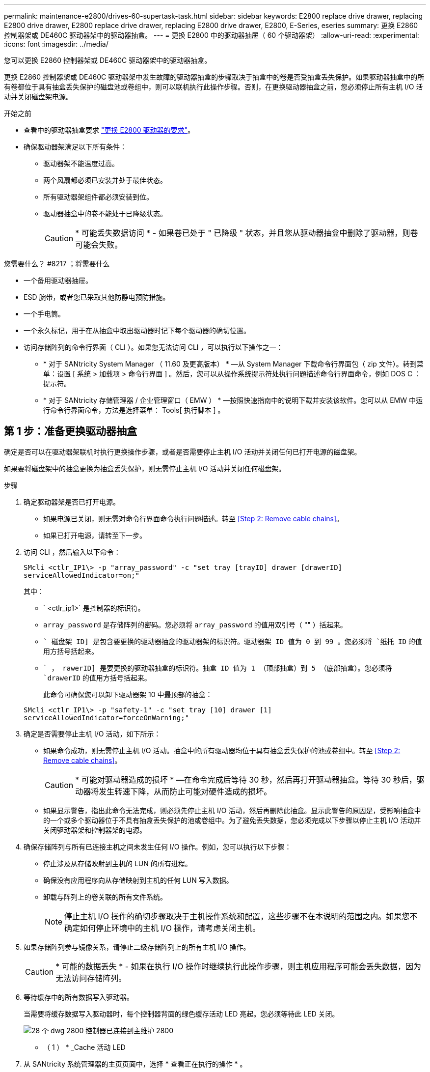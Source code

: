 ---
permalink: maintenance-e2800/drives-60-supertask-task.html 
sidebar: sidebar 
keywords: E2800 replace drive drawer, replacing E2800 drive drawer, E2800 replace drive drawer, replacing E2800 drive drawer, E2800, E-Series, eseries 
summary: 更换 E2860 控制器架或 DE460C 驱动器架中的驱动器抽盒。 
---
= 更换 E2800 中的驱动器抽屉（ 60 个驱动器架）
:allow-uri-read: 
:experimental: 
:icons: font
:imagesdir: ../media/


[role="lead"]
您可以更换 E2860 控制器架或 DE460C 驱动器架中的驱动器抽盒。

更换 E2860 控制器架或 DE460C 驱动器架中发生故障的驱动器抽盒的步骤取决于抽盒中的卷是否受抽盒丢失保护。如果驱动器抽盒中的所有卷都位于具有抽盒丢失保护的磁盘池或卷组中，则可以联机执行此操作步骤。否则，在更换驱动器抽盒之前，您必须停止所有主机 I/O 活动并关闭磁盘架电源。

.开始之前
* 查看中的驱动器抽盒要求 link:drives-overview-supertask-concept.html["更换 E2800 驱动器的要求"]。
* 确保驱动器架满足以下所有条件：
+
** 驱动器架不能温度过高。
** 两个风扇都必须已安装并处于最佳状态。
** 所有驱动器架组件都必须安装到位。
** 驱动器抽盒中的卷不能处于已降级状态。
+

CAUTION: * 可能丢失数据访问 * - 如果卷已处于 " 已降级 " 状态，并且您从驱动器抽盒中删除了驱动器，则卷可能会失败。





.您需要什么？ #8217 ；将需要什么
* 一个备用驱动器抽屉。
* ESD 腕带，或者您已采取其他防静电预防措施。
* 一个手电筒。
* 一个永久标记，用于在从抽盒中取出驱动器时记下每个驱动器的确切位置。
* 访问存储阵列的命令行界面（ CLI ）。如果您无法访问 CLI ，可以执行以下操作之一：
+
** * 对于 SANtricity System Manager （ 11.60 及更高版本） * —从 System Manager 下载命令行界面包（ zip 文件）。转到菜单：设置 [ 系统 > 加载项 > 命令行界面 ] 。然后，您可以从操作系统提示符处执行问题描述命令行界面命令，例如 DOS C ：提示符。
** * 对于 SANtricity 存储管理器 / 企业管理窗口（ EMW ） * —按照快速指南中的说明下载并安装该软件。您可以从 EMW 中运行命令行界面命令，方法是选择菜单： Tools[ 执行脚本 ] 。






== 第 1 步：准备更换驱动器抽盒

确定是否可以在驱动器架联机时执行更换操作步骤，或者是否需要停止主机 I/O 活动并关闭任何已打开电源的磁盘架。

如果要将磁盘架中的抽盒更换为抽盒丢失保护，则无需停止主机 I/O 活动并关闭任何磁盘架。

.步骤
. 确定驱动器架是否已打开电源。
+
** 如果电源已关闭，则无需对命令行界面命令执行问题描述。转至 <<Step 2: Remove cable chains>>。
** 如果已打开电源，请转至下一步。


. 访问 CLI ，然后输入以下命令：
+
[listing]
----
SMcli <ctlr_IP1\> -p "array_password" -c "set tray [trayID] drawer [drawerID]
serviceAllowedIndicator=on;"
----
+
其中：

+
** ` <ctlr_ip1>` 是控制器的标识符。
** `array_password` 是存储阵列的密码。您必须将 `array_password` 的值用双引号（ "" ）括起来。
** `` 磁盘架 ID] 是包含要更换的驱动器抽盒的驱动器架的标识符。驱动器架 ID 值为 0 到 99 。您必须将 `纸托 ID` 的值用方括号括起来。
** `` ， rawerID] 是要更换的驱动器抽盒的标识符。抽盒 ID 值为 1 （顶部抽盒）到 5 （底部抽盒）。您必须将 `drawerID` 的值用方括号括起来。
+
此命令可确保您可以卸下驱动器架 10 中最顶部的抽盒：



+
[listing]
----
SMcli <ctlr_IP1\> -p "safety-1" -c "set tray [10] drawer [1]
serviceAllowedIndicator=forceOnWarning;"
----
. 确定是否需要停止主机 I/O 活动，如下所示：
+
** 如果命令成功，则无需停止主机 I/O 活动。抽盒中的所有驱动器均位于具有抽盒丢失保护的池或卷组中。转至 <<Step 2: Remove cable chains>>。
+

CAUTION: * 可能对驱动器造成的损坏 * —在命令完成后等待 30 秒，然后再打开驱动器抽盒。等待 30 秒后，驱动器将发生转速下降，从而防止可能对硬件造成的损坏。

** 如果显示警告，指出此命令无法完成，则必须先停止主机 I/O 活动，然后再删除此抽盒。显示此警告的原因是，受影响抽盒中的一个或多个驱动器位于不具有抽盒丢失保护的池或卷组中。为了避免丢失数据，您必须完成以下步骤以停止主机 I/O 活动并关闭驱动器架和控制器架的电源。


. 确保存储阵列与所有已连接主机之间未发生任何 I/O 操作。例如，您可以执行以下步骤：
+
** 停止涉及从存储映射到主机的 LUN 的所有进程。
** 确保没有应用程序向从存储映射到主机的任何 LUN 写入数据。
** 卸载与阵列上的卷关联的所有文件系统。
+

NOTE: 停止主机 I/O 操作的确切步骤取决于主机操作系统和配置，这些步骤不在本说明的范围之内。如果您不确定如何停止环境中的主机 I/O 操作，请考虑关闭主机。



. 如果存储阵列参与镜像关系，请停止二级存储阵列上的所有主机 I/O 操作。
+

CAUTION: * 可能的数据丢失 * - 如果在执行 I/O 操作时继续执行此操作步骤，则主机应用程序可能会丢失数据，因为无法访问存储阵列。

. 等待缓存中的所有数据写入驱动器。
+
当需要将缓存数据写入驱动器时，每个控制器背面的绿色缓存活动 LED 亮起。您必须等待此 LED 关闭。

+
image::../media/28_dwg_2800_controller_attn_led_maint-e2800.gif[28 个 dwg 2800 控制器已连接到主维护 2800]

+
* （ 1 ） * _Cache 活动 LED

. 从 SANtricity 系统管理器的主页页面中，选择 * 查看正在执行的操作 * 。
. 等待所有操作完成，然后再继续下一步。
. 使用以下过程之一关闭磁盘架：
+
** 如果要更换磁盘架 * 带有 * 抽盒丢失保护 _ 中的抽盒：无需关闭任何磁盘架。您可以在驱动器抽盒联机时执行更换操作步骤，因为已成功完成设置抽盒服务操作允许指示符命令行界面命令。
** 如果要更换 * 控制器 * 磁盘架 * 不带 * 抽盒丢失保护 _ 中的抽盒：
+
... 关闭控制器架上的两个电源开关。
... 等待控制器架上的所有 LED 变暗。


** 如果要更换 * 扩展 * 驱动器架 * 不带 * 抽盒丢失保护 _ 中的抽盒：
+
... 关闭控制器架上的两个电源开关。
... 等待控制器架上的所有 LED 变暗。
... 关闭驱动器架上的两个电源开关。
... 等待两分钟，使驱动器活动停止。








== 第 2 步：拆下缆线链

卸下两个缆线链，以便卸下和更换出现故障的驱动器抽盒。

Each drive drawer has left and right cable chains.左右缆线链允许抽盒滑入和滑出。

缆线链上的金属端滑入机箱内相应的垂直和水平导轨，如下所示：

* 左右垂直导轨将缆线链连接到机箱的中板。
* 左右水平导轨将缆线链连接到各个抽屉。



CAUTION: * 可能的硬件损坏 * - 如果驱动器托架已打开电源，则缆线链将通电，直到两端均已拔出为止。为避免设备发生短接，如果缆线链的另一端仍插入，请勿让已拔出的缆线链连接器接触金属机箱。

.步骤
. 请确保驱动器架和控制器架不再具有 I/O 活动且已关闭电源，或者您已发出 `Set Intention Ind指示 灯` CLI 命令。
. 从驱动器架后部，卸下右侧风扇箱：
+
.. 按下橙色卡舌以释放风扇箱手柄。
+
此图显示了从左侧橙色卡舌中伸出并释放的风扇箱手柄。

+
image::../media/28_dwg_e2860_de460c_fan_canister_handle_with_callout_maint-e2800.gif[28 dwg e2860 de460c 风扇箱手柄，带标注 maint e2800]

+
* （ 1 ） * _ 风扇箱把手 _

.. 使用把手将风扇箱从驱动器托盘中拉出，并放在一旁。
.. 如果托盘已打开电源，请确保左侧风扇达到其最大速度。
+

CAUTION: * 由于过热可能导致设备损坏 * - 如果托盘已打开电源，请勿同时卸下两个风扇。否则，设备可能会过热。



. 确定要断开的缆线链：
+
** 如果已打开电源，则抽盒正面的琥珀色警示 LED 将指示您需要断开的缆线链。
** 如果电源已关闭，您必须手动确定要断开五个缆线链中的哪一个。此图显示了已卸下风扇箱的驱动器架右侧。卸下风扇箱后，您可以看到五个缆线链以及每个抽盒的垂直和水平连接器。
+
The top cable chain is attached to drive drawer 1.The bottom cable chain is attached to drive drawer 5.The callouts for drive drawer 1 are provided.

+
image::../media/trafford_cable_rail_1_maint-e2800.gif[Trafford 缆线导轨 1 维护 e2800]

+
* （ 1 ） * _Cable chain_

+
* （ 2 ） * _ 垂直连接器（连接到中板） _

+
* （ 3 ） * _ 水平连接器（已连接到抽盒） _



. 为了便于访问，请用您的手指将右侧的缆线链移至左侧。
. 从相应的垂直导轨断开任何右侧缆线链。
+
.. 使用手电筒找到连接到机箱中垂直导轨的缆线链末端的橙色环。
+
image::../media/trafford_cable_rail_3_maint-e2800.gif[Trafford 缆线导轨 3 维护 e2800]

+
* （ 1 ） * 垂直导轨上的橙色环 _

+
* （ 2 ） * _Cable chain ， partially removed_

.. 要解锁缆线链，请将您的手指插入橙色环，然后向系统中间按压。
.. 要拔下缆线链，请小心地将您的手指拉向您大约 1 英寸（ 2.5 厘米）。将缆线链连接器保留在垂直导轨中。（如果驱动器托盘已打开电源，请勿让缆线链连接器接触金属机箱。）


. 断开缆线链的另一端：
+
.. 使用手电筒找到连接到机箱中水平导轨的缆线链末端的橙色环。
+
The figure shows the horizontal connector on the right and the cable chain disconnected and partially pulled out on the left side.

+
image::../media/trafford_cable_rail_2_maint-e2800.gif[Trafford 缆线导轨 2 维护 e2800]

+
* （ 1 ） * 水平导轨上的橙色环 _

+
* （ 2 ） * _Cable chain ， partially removed_

.. 要解锁缆线链，请将您的手指轻轻插入橙色环并向下推。
+
此图显示了水平导轨上的橙色环（请参见上图中的项目 1 ），因为它已向下推，以便将缆线链的其余部分拉出机箱。

.. Pull your finger toward you to unplug the cable chain.


. Carefully pull the entire cable chain out of the drive shelf.
. 更换右侧风扇箱：
+
.. 将风扇箱完全滑入磁盘架。
.. 移动风扇箱手柄，直到其与橙色卡舌锁定为止。
.. 如果驱动器架已通电，请确认风扇背面的琥珀色警示 LED 未亮起，并且风扇背面有空气。
+
在重新安装风扇后，当两个风扇均达到正确速度时， LED 可能会保持亮起长达一分钟。

+
如果电源已关闭，则风扇不会运行，并且 LED 未亮起。



. 从驱动器架背面，卸下左侧风扇箱。
. 如果驱动器架已通电，请确保正确的风扇达到其最大速度。
+

CAUTION: * 由于过热可能导致设备损坏 * - 如果磁盘架已打开电源，请勿同时卸下两个风扇。否则，设备可能会过热。

. 断开左侧缆线链与其垂直导轨的连接：
+
.. 使用手电筒找到连接到垂直导轨的缆线链末端的橙色环。
.. 要解锁缆线链，请将您的手指插入橙色环。
.. 要拔下缆线链，请将其拉向您大约 1 英寸（ 2.5 厘米）。将缆线链连接器保留在垂直导轨中。
+

CAUTION: * 可能的硬件损坏 * - 如果驱动器托架已打开电源，则缆线链将通电，直到两端均已拔出为止。为避免设备发生短接，如果缆线链的另一端仍插入，请勿让已拔出的缆线链连接器接触金属机箱。



. 断开左侧缆线链与水平导轨的连接，然后将整个缆线链从驱动器架中拉出。
+
如果在打开电源的情况下执行此操作步骤，则在断开最后一个缆线链连接器时，所有 LED 都会熄灭，包括琥珀色警示 LED 。

. 更换左侧风扇箱。如果驱动器架已通电，请确认风扇背面的琥珀色 LED 未亮起，并且风扇背面有空气。
+
在重新安装风扇后，当两个风扇均达到正确速度时， LED 可能会保持亮起长达一分钟。





== 第 3 步：卸下故障驱动器抽屉

卸下故障驱动器抽盒，将其更换为新的驱动器抽盒。


CAUTION: * 可能丢失数据访问 * - 磁场可能会破坏驱动器上的所有数据，并且发生原因会对驱动器电路造成无法弥补的损坏。To avoid loss of data access and damage to the drives, always keep drives away from magnetic devices.

.步骤
. 请确保：
+
** 左右缆线链已断开连接。
** 更换左右风扇箱。


. Remove the bezel from the front of the drive shelf.
. Unlatch the drive drawer by pulling out on both levers.
. Using the extended levers, carefully pull the drive drawer out until it stops.Do not completely remove the drive drawer from the drive shelf.
. 如果已创建并分配卷，请使用永久标记来记下每个驱动器的确切位置。For example, using the following drawing as a reference, write the appropriate slot number on the top of each drive.
+
image::../media/dwg_trafford_drawer_with_hdds_callouts_maint-e2800.gif[带 HDD 标注的 ｛ \f2 DWG Trafford ｝ 抽盒维护 e2800]

+

CAUTION: * 可能会丢失数据访问权限 * - 请务必在删除每个驱动器之前记录其确切位置。

. Remove the drives from the drive drawer:
+
.. Gently pull back the orange release latch that is visible on the center front of each drive.
.. Raise the drive handle to vertical.
.. Use the handle to lift the drive from the drive drawer.
+
image::../media/92_dwg_de6600_install_or_remove_drive_maint-e2800.gif[92 dwg de6600 安装或删除驱动器维护 e2800]

.. Place the drive on a flat, static-free surface and away from magnetic devices.


. 卸下驱动器抽盒：
+
.. Locate the plastic release lever on each side of the drive drawer.
+
image::../media/92_pht_de6600_drive_drawer_release_lever_maint-e2800.gif[92 PHT de6600 驱动器抽盒释放杆维护 e2800]

+
* （ 1 ） * 驱动器抽盒释放杆 _

.. 向您的方向拉动闩锁，以松开两个释放杆。
.. While holding both release levers, pull the drive drawer toward you.
.. Remove the drive drawer from the drive shelf.






== 第 4 步：安装新的驱动器抽盒

安装新的驱动器抽盒以更换出现故障的驱动器抽盒。

.步骤
. From the front of the drive shelf, shine a flashlight into the empty drawer slot, and locate the lock-out tumbler for that slot.
+
The lock-out tumbler assembly is a safety feature that prevents you from being able to open more than one drive drawer at one time.

+
image::../media/92_pht_de6600_lock_out_tumbler_detail_maint-e2800.gif[92 个 PHT de6600 锁定了 umbler detail maint e2800]

+
* （ 1 ） * _Lock-out tumbler_

+
* （ 2 ） * _抽 盒指南 _

. Position the replacement drive drawer in front of the empty slot and slightly to the right of center.
+
Positioning the drawer slightly to the right of center helps to ensure that the lock-out tumbler and the drawer guide are correctly engaged.

. Slide the drive drawer into the slot, and ensure that the drawer guide slides under the lock-out tumbler.
+

CAUTION: * 设备损坏风险 * —如果抽盒导轨未滑入锁定转储器下方，则会发生损坏。

. Carefully push the drive drawer all the way in until the latch fully engages.
+
首次将抽盒合上时，电阻级别较高是正常现象。

+

CAUTION: * 设备损坏风险 * —如果您感到绑定，请停止推驱动器抽盒。Use the release levers at the front of the drawer to slide the drawer back out.然后，将抽盒重新插入插槽中，确保翻转器位于导轨上方，并且导轨正确对齐。





== 第 5 步：连接缆线链

连接缆线链，以便可以安全地将驱动器重新安装到驱动器抽盒中。

When attaching a cable chain, reverse the order you used when disconnecting the cable chain.您必须先将链的水平连接器插入机箱中的水平导轨，然后再将链的垂直连接器插入机箱中的垂直导轨。

.步骤
. 请确保：
+
** 已安装新驱动器抽盒。
** You have two replacement cable chains, marked as LEFT and RIGHT (on the horizontal connector next to the drive drawer).


. 从驱动器架背面，卸下右侧的风扇箱并将其放在一旁。
. 如果磁盘架已打开电源，请确保左侧风扇达到其最大速度。
+

CAUTION: * 由于过热可能导致设备损坏 * - 如果磁盘架已打开电源，请勿同时卸下两个风扇。否则，设备可能会过热。

. 连接正确的缆线链：
+
.. 找到右侧缆线链上的水平和垂直连接器以及机箱内相应的水平导轨和垂直导轨。
.. 将两个缆线链连接器与其对应的导轨对齐。
.. 将缆线链的水平连接器滑入水平导轨上，并尽可能将其推入。
+

CAUTION: * 设备故障风险 * —确保将连接器滑入导轨。If the connector rests on the top of the guide rail, problems might occur when the system runs.

+
此图显示了机箱中第二个驱动器抽盒的水平和垂直导轨。

+
image::../media/2860_dwg_both_guide_rails_maint-e2800.gif[2860 dwg 两个导轨 maint e2800]

+
* （ 1 ） * _ 水平导轨 _

+
* （ 2 ） * _ 垂直导轨 _

.. 将右侧缆线链上的垂直连接器滑入垂直导轨。
.. After you have reconnected both ends of the cable chain, carefully pull on the cable chain to verify that both connectors are latched.
+

CAUTION: 设备故障的风险 * —如果连接器未锁紧，则在抽盒操作期间，缆线链可能会松动。



. 重新安装右侧风扇箱。如果驱动器架已通电，请确认风扇背面的琥珀色 LED 现在已熄灭，并且空气现在从背面出来。
+
重新安装风扇后，如果风扇设置为正确的速度，则 LED 可能会保持亮起长达一分钟。

. 从驱动器架背面，卸下驱动器架左侧的风扇箱。
. 如果磁盘架已打开电源，请确保正确的风扇达到其最大速度。
+

CAUTION: * 由于过热可能导致设备损坏 * - 如果磁盘架已打开电源，请勿同时卸下两个风扇。否则，设备可能会过热。

. 重新连接左侧缆线链：
+
.. 找到缆线链上的水平和垂直连接器以及机箱内相应的水平和垂直导轨。
.. 将两个缆线链连接器与其对应的导轨对齐。
.. 将缆线链的水平连接器滑入水平导轨，并将其推入尽可能远的位置。
+

CAUTION: * 设备故障风险 * —确保滑动导轨内的连接器。If the connector rests on the top of the guide rail, problems might occur when the system runs.

.. 将左侧缆线链上的垂直连接器滑入垂直导轨。
.. After you reconnect both ends of the cable chain, carefully pull on the cable chain to verify that both connectors are latched.
+

CAUTION: 设备故障的风险 * —如果连接器未锁紧，则在抽盒操作期间，缆线链可能会松动。



. 重新安装左侧风扇箱。如果驱动器架已通电，请确认风扇背面的琥珀色 LED 现在已熄灭，并且空气现在从背面出来。
+
在重新安装风扇后，当两个风扇均达到正确速度时， LED 可能会保持亮起长达一分钟。





== 第 6 步：完成驱动器抽盒更换

重新插入驱动器并按正确顺序更换前挡板。


CAUTION: * 可能丢失数据访问 * - 您必须将每个驱动器安装在驱动器抽盒的原始位置。

.步骤
. 请确保：
+
** You know where to install each drive.
** 已更换驱动器抽盒。
** 您已安装新的抽盒缆线。


. 在驱动器抽屉中重新安装驱动器：
+
.. Unlatch the drive drawer by pulling out on both levers at the front of the drawer.
.. Using the extended levers, carefully pull the drive drawer out until it stops.Do not completely remove the drive drawer from the drive shelf.
.. Determine which drive to install in each slot by using the notes you made when removing the drives.
+
image::../media/dwg_trafford_drawer_with_hdds_callouts_maint-e2800.gif[带 HDD 标注的 ｛ \f2 DWG Trafford ｝ 抽盒维护 e2800]

.. Raise the handle on the drive to vertical.
.. Align the two raised buttons on each side of the drive with the notches on the drawer.
+
The figure shows the right side view of a drive, showing the location of the raised buttons.

+
image::../media/28_dwg_e2860_de460c_drive_cru_maint-e2800.gif[28 dwg e2860 de460c 驱动器 cru maint e2800]

+
驱动器右侧的 * （ 1 ） * _raised 按钮

.. 竖直向下放下驱动器，确保驱动器一直向下按到托架中，然后向下旋转驱动器把手，直到驱动器卡入到位。
+
image::../media/92_dwg_de6600_install_or_remove_drive_maint-e2800.gif[92 dwg de6600 安装或删除驱动器维护 e2800]

.. 重复上述步骤以安装所有驱动器。


. Slide the drawer back into the drive shelf by pushing it from the center and closing both levers.
+

CAUTION: * 设备故障的风险 * —请确保通过推动两个控制杆完全关闭驱动器抽盒。You must completely close the drive drawer to allow proper airflow and prevent overheating.

. Attach the bezel to the front of the drive shelf.
. 如果已关闭一个或多个磁盘架，请使用以下过程之一重新接通电源：
+
** 如果您更换了 * 控制器 * 磁盘架中没有抽盒丢失保护 _ 的驱动器抽盒：
+
... 打开控制器架上的两个电源开关。
... 等待 10 分钟，以完成启动过程。Confirm that both fans come on and that the amber LED on the back of the fans is off.


** 如果您更换了 * 扩展 * 驱动器架中没有抽盒丢失保护的驱动器抽盒：
+
... Turn on both power switches on the drive shelf.
... Confirm that both fans come on and that the amber LED on the back of the fans is off.
... 请等待两分钟，然后再为控制器架通电。
... 打开控制器架上的两个电源开关。
... 等待 10 分钟，以完成启动过程。Confirm that both fans come on and that the amber LED on the back of the fans is off.






驱动器抽屉更换已完成。您可以恢复正常操作。
